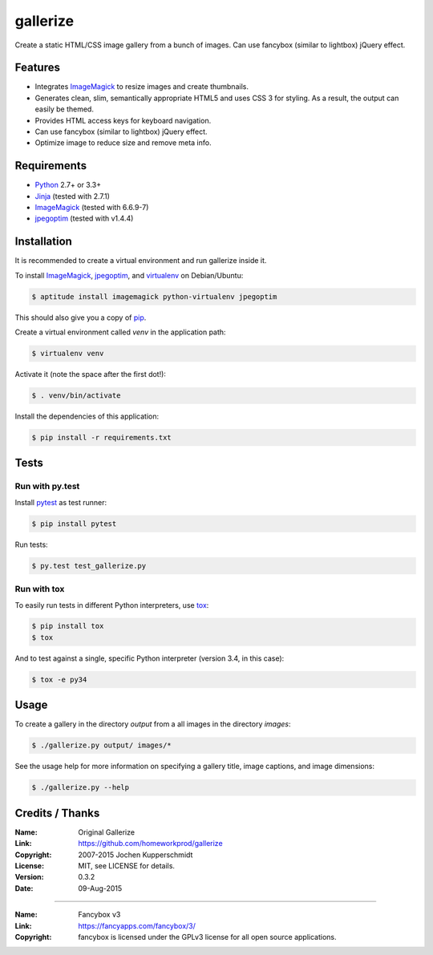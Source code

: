 =========
gallerize
=========

Create a static HTML/CSS image gallery from a bunch of images.  
Can use fancybox (similar to lightbox) jQuery effect.  

Features
========

- Integrates ImageMagick_ to resize images and create thumbnails.
- Generates clean, slim, semantically appropriate HTML5 and uses
  CSS 3 for styling.  As a result, the output can easily be themed.
- Provides HTML access keys for keyboard navigation.
- Can use fancybox (similar to lightbox) jQuery effect.
- Optimize image to reduce size and remove meta info.

Requirements
============

- Python_ 2.7+ or 3.3+
- Jinja_ (tested with 2.7.1)
- ImageMagick_ (tested with 6.6.9-7)
- jpegoptim_ (tested with v1.4.4)


Installation
============

It is recommended to create a virtual environment and run gallerize
inside it.

To install ImageMagick_, jpegoptim_, and virtualenv_ on Debian/Ubuntu:

.. code:: sh

  $ aptitude install imagemagick python-virtualenv jpegoptim

This should also give you a copy of pip_.

Create a virtual environment called `venv` in the application path:

.. code:: sh

  $ virtualenv venv

Activate it (note the space after the first dot!):

.. code:: sh

  $ . venv/bin/activate

Install the dependencies of this application:

.. code:: sh

  $ pip install -r requirements.txt


Tests
=====


Run with py.test
----------------

Install pytest_ as test runner:

.. code:: sh

  $ pip install pytest

Run tests:

.. code:: sh

  $ py.test test_gallerize.py


Run with tox
------------

To easily run tests in different Python interpreters, use tox_:

.. code:: sh

  $ pip install tox
  $ tox

And to test against a single, specific Python interpreter (version 3.4,
in this case):

.. code:: sh

  $ tox -e py34


Usage
=====

To create a gallery in the directory `output` from a all images in the
directory `images`:

.. code:: sh

  $ ./gallerize.py output/ images/*

See the usage help for more information on specifying a gallery title,
image captions, and image dimensions:

.. code:: sh

  $ ./gallerize.py --help


.. _Python: http://www.python.org/
.. _ImageMagick: http://www.imagemagick.org/
.. _Jinja: http://jinja.pocoo.org/
.. _virtualenv: http://www.virtualenv.org/
.. _pip: http://www.pip-installer.org/
.. _pytest: http://pytest.org/
.. _tox: http://tox.testrun.org/
.. _jpegoptim: https://github.com/tjko/jpegoptim/


Credits / Thanks
================

:Name: Original Gallerize
:Link: https://github.com/homeworkprod/gallerize
:Copyright: 2007-2015 Jochen Kupperschmidt
:License: MIT, see LICENSE for details.
:Version: 0.3.2
:Date: 09-Aug-2015

------------

:Name: Fancybox v3
:Link: https://fancyapps.com/fancybox/3/
:Copyright: fancybox is licensed under the GPLv3 license for all open source applications. 

